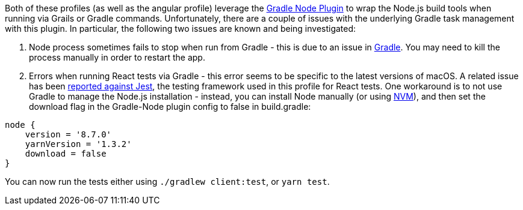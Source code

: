 Both of these profiles (as well as the angular profile) leverage the
https://github.com/objectcomputing/grails-team-blog/blob/react-webpack-profile/_posts/javascript[Gradle Node Plugin]
to wrap the Node.js build tools when running via Grails or Gradle commands. Unfortunately, there
are a couple of issues with the underlying Gradle task management with this plugin. In particular,
the following two issues are known and being investigated:

1. Node process sometimes fails to stop when run from Gradle - this is due to an issue in
https://github.com/gradle/gradle/issues/1128[Gradle]. You may need to kill the process manually
in order to restart the app.
2. Errors when running React tests via Gradle - this error seems to be specific to the latest
versions of macOS. A related issue has been https://github.com/facebook/jest/issues/1767[reported against Jest],
the testing framework used in this profile for React tests. One workaround is to not use
Gradle to manage the Node.js installation - instead, you can install Node manually
(or using https://github.com/objectcomputing/grails-team-blog/blob/react-webpack-profile/_posts/javascript[NVM]),
and then set the download flag in the Gradle-Node plugin config to false in build.gradle:

[source, groovy]
----
node {
    version = '8.7.0'
    yarnVersion = '1.3.2'
    download = false
}
----

You can now run the tests either using `./gradlew client:test`, or `yarn test`.